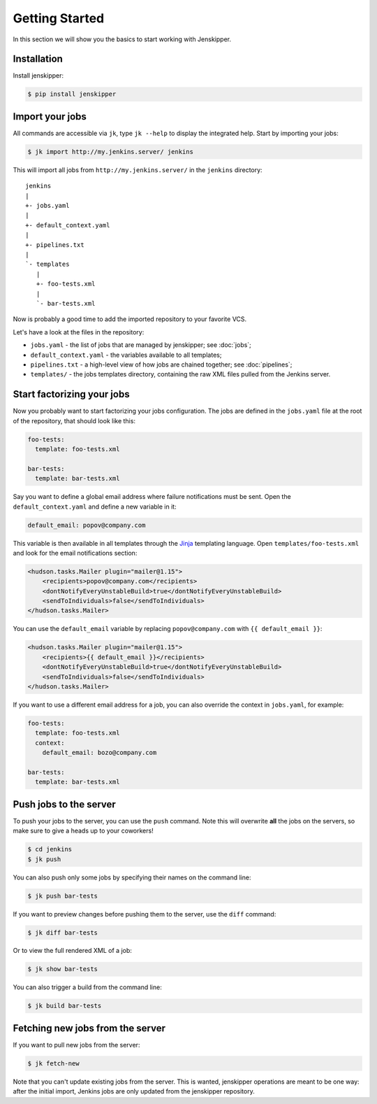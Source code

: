 Getting Started
===============

In this section we will show you the basics to start working with Jenskipper.

Installation
------------

Install jenskipper:

.. code-block:: shell-session

    $ pip install jenskipper


Import your jobs
----------------

All commands are accessible via ``jk``, type ``jk --help`` to display the
integrated help. Start by importing your jobs:

.. code-block:: shell-session

    $ jk import http://my.jenkins.server/ jenkins

This will import all jobs from ``http://my.jenkins.server/`` in the ``jenkins``
directory::

    jenkins
    |
    +- jobs.yaml
    |
    +- default_context.yaml
    |
    +- pipelines.txt
    |
    `- templates
       |
       +- foo-tests.xml
       |
       `- bar-tests.xml

Now is probably a good time to add the imported repository to your favorite
VCS.

Let's have a look at the files in the repository:

* ``jobs.yaml`` - the list of jobs that are managed by jenskipper; see
  :doc:`jobs`;

* ``default_context.yaml`` - the variables available to all templates;

* ``pipelines.txt`` - a high-level view of how jobs are chained together; see
  :doc:`pipelines`;

* ``templates/`` - the jobs templates directory, containing the raw XML files
  pulled from the Jenkins server.

Start factorizing your jobs
---------------------------

Now you probably want to start factorizing your jobs configuration. The jobs
are defined in the ``jobs.yaml`` file at the root of the
repository, that should look like this:

.. code-block:: yaml

    foo-tests:
      template: foo-tests.xml

    bar-tests:
      template: bar-tests.xml

Say you want to define a global email address where failure notifications must
be sent. Open the ``default_context.yaml`` and define a new variable in it:

.. code-block:: yaml

    default_email: popov@company.com

This variable is then available in all templates through the `Jinja
<http://jinja.pocoo.org/>`_ templating language. Open
``templates/foo-tests.xml`` and look for the email notifications section:

.. code-block:: xml

    <hudson.tasks.Mailer plugin="mailer@1.15">
        <recipients>popov@company.com</recipients>
        <dontNotifyEveryUnstableBuild>true</dontNotifyEveryUnstableBuild>
        <sendToIndividuals>false</sendToIndividuals>
    </hudson.tasks.Mailer>

You can use the ``default_email`` variable by replacing ``popov@company.com``
with ``{{ default_email }}``:

.. code-block:: xml+jinja

    <hudson.tasks.Mailer plugin="mailer@1.15">
        <recipients>{{ default_email }}</recipients>
        <dontNotifyEveryUnstableBuild>true</dontNotifyEveryUnstableBuild>
        <sendToIndividuals>false</sendToIndividuals>
    </hudson.tasks.Mailer>

If you want to use a different email address for a job, you can also
override the context in ``jobs.yaml``, for example:

.. code-block:: yaml

    foo-tests:
      template: foo-tests.xml
      context:
        default_email: bozo@company.com

    bar-tests:
      template: bar-tests.xml

Push jobs to the server
-----------------------

To push your jobs to the server, you can use the ``push`` command. Note this
will overwrite **all** the jobs on the servers, so make sure to give a heads up
to your coworkers!

.. code-block:: shell-session

    $ cd jenkins
    $ jk push

You can also push only some jobs by specifying their names on the command
line:

.. code-block:: shell-session

    $ jk push bar-tests

If you want to preview changes before pushing them to the server, use the
``diff`` command:

.. code-block:: shell-session

    $ jk diff bar-tests

Or to view the full rendered XML of a job:

.. code-block:: shell-session

    $ jk show bar-tests

You can also trigger a build from the command line:

.. code-block:: shell-session

    $ jk build bar-tests

Fetching new jobs from the server
---------------------------------

If you want to pull new jobs from the server:

.. code-block:: shell-session

    $ jk fetch-new

Note that you can't update existing jobs from the server. This is wanted,
jenskipper operations are meant to be one way: after the initial import,
Jenkins jobs are only updated from the jenskipper repository.
